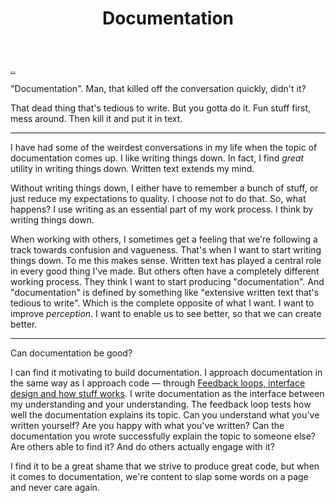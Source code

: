 :PROPERTIES:
:ID: c032492c-c104-4de2-b3eb-6b8097557f25
:END:
#+TITLE: Documentation

[[./..][..]]

"Documentation".
Man, that killed off the conversation quickly, didn't it?

That dead thing that's tedious to write.
But you gotta do it.
Fun stuff first, mess around.
Then kill it and put it in text.

-----

I have had some of the weirdest conversations in my life when the topic of documentation comes up.
I like writing things down.
In fact, I find /great/ utility in writing things down.
Written text extends my mind.

Without writing things down, I either have to remember a bunch of stuff, or just reduce my expectations to quality.
I choose not to do that.
So, what happens?
I use writing as an essential part of my work process.
I think by writing things down.

When working with others, I sometimes get a feeling that we're following a track towards confusion and vagueness.
That's when I want to start writing things down.
To me this makes sense.
Written text has played a central role in every good thing I've made.
But others often have a completely different working process.
They think I want to start producing "documentation".
And "documentation" is defined by something like "extensive written text that's tedious to write".
Which is the complete opposite of what I want.
I want to improve /perception/.
I want to enable us to see better, so that we can create better.

-----

Can documentation be good?

I can find it motivating to build documentation.
I approach documentation in the same way as I approach code --- through [[id:2e1280a4-a783-4ab7-9f5c-58a7851a8218][Feedback loops, interface design and how stuff works]].
I write documentation as the interface between my understanding and your understanding.
The feedback loop tests how well the documentation explains its topic.
Can you understand what you've written yourself?
Are you happy with what you've written?
Can the documentation you wrote successfully explain the topic to someone else?
Are others able to find it?
And do others actually engage with it?

I find it to be a great shame that we strive to produce great code, but when it comes to documentation, we're content to slap some words on a page and never care again.

